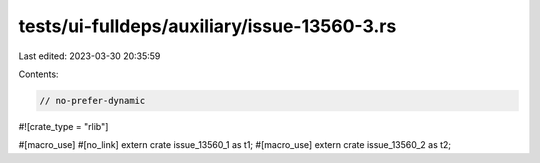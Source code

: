 tests/ui-fulldeps/auxiliary/issue-13560-3.rs
============================================

Last edited: 2023-03-30 20:35:59

Contents:

.. code-block:: rs

    // no-prefer-dynamic

#![crate_type = "rlib"]

#[macro_use] #[no_link] extern crate issue_13560_1 as t1;
#[macro_use] extern crate issue_13560_2 as t2;


